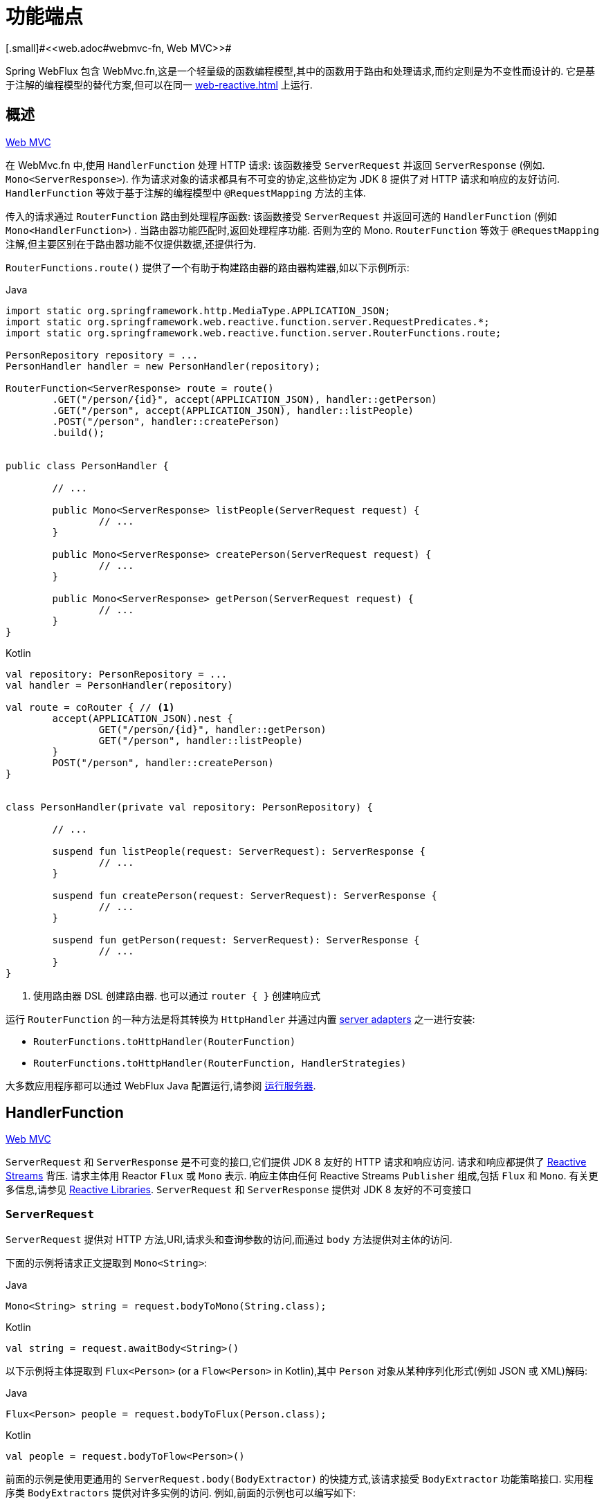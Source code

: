 [[webflux-fn]]
= 功能端点
[.small]#<<web.adoc#webmvc-fn, Web MVC>>#

Spring WebFlux 包含 WebMvc.fn,这是一个轻量级的函数编程模型,其中的函数用于路由和处理请求,而约定则是为不变性而设计的. 它是基于注解的编程模型的替代方案,但可以在同一 <<web-reactive.adoc#webflux-reactive-spring-web>> 上运行.

[[webflux-fn-overview]]
== 概述
[.small]#<<web.adoc#webmvc-fn-overview, Web MVC>>#

在 WebMvc.fn 中,使用 `HandlerFunction` 处理 HTTP 请求: 该函数接受 `ServerRequest` 并返回 `ServerResponse` (例如. `Mono<ServerResponse>`). 作为请求对象的请求都具有不可变的协定,这些协定为 JDK 8 提供了对 HTTP 请求和响应的友好访问.
`HandlerFunction` 等效于基于注解的编程模型中 `@RequestMapping` 方法的主体.

传入的请求通过 `RouterFunction` 路由到处理程序函数: 该函数接受 `ServerRequest` 并返回可选的 `HandlerFunction` (例如 `Mono<HandlerFunction>`) . 当路由器功能匹配时,返回处理程序功能. 否则为空的 Mono. `RouterFunction` 等效于 `@RequestMapping` 注解,但主要区别在于路由器功能不仅提供数据,还提供行为.

`RouterFunctions.route()` 提供了一个有助于构建路由器的路由器构建器,如以下示例所示:

[source,java,indent=0,subs="verbatim,quotes",role="primary"]
.Java
----
	import static org.springframework.http.MediaType.APPLICATION_JSON;
	import static org.springframework.web.reactive.function.server.RequestPredicates.*;
	import static org.springframework.web.reactive.function.server.RouterFunctions.route;

	PersonRepository repository = ...
	PersonHandler handler = new PersonHandler(repository);

	RouterFunction<ServerResponse> route = route()
		.GET("/person/{id}", accept(APPLICATION_JSON), handler::getPerson)
		.GET("/person", accept(APPLICATION_JSON), handler::listPeople)
		.POST("/person", handler::createPerson)
		.build();


	public class PersonHandler {

		// ...

		public Mono<ServerResponse> listPeople(ServerRequest request) {
			// ...
		}

		public Mono<ServerResponse> createPerson(ServerRequest request) {
			// ...
		}

		public Mono<ServerResponse> getPerson(ServerRequest request) {
			// ...
		}
	}
----

[source,kotlin,indent=0,subs="verbatim,quotes",role="secondary"]
.Kotlin
----
	val repository: PersonRepository = ...
	val handler = PersonHandler(repository)

	val route = coRouter { // <1>
		accept(APPLICATION_JSON).nest {
			GET("/person/{id}", handler::getPerson)
			GET("/person", handler::listPeople)
		}
		POST("/person", handler::createPerson)
	}


	class PersonHandler(private val repository: PersonRepository) {

		// ...

		suspend fun listPeople(request: ServerRequest): ServerResponse {
			// ...
		}

		suspend fun createPerson(request: ServerRequest): ServerResponse {
			// ...
		}

		suspend fun getPerson(request: ServerRequest): ServerResponse {
			// ...
		}
	}
----
<1> 使用路由器 DSL 创建路由器. 也可以通过 `router { }` 创建响应式

运行 `RouterFunction` 的一种方法是将其转换为 `HttpHandler` 并通过内置 <<web-reactive.adoc#webflux-httphandler, server adapters>> 之一进行安装:

* `RouterFunctions.toHttpHandler(RouterFunction)`
* `RouterFunctions.toHttpHandler(RouterFunction, HandlerStrategies)`

大多数应用程序都可以通过 WebFlux Java 配置运行,请参阅 <<webflux-fn-running>>.

[[webflux-fn-handler-functions]]
== HandlerFunction
[.small]#<<web.adoc#webmvc-fn-handler-functions, Web MVC>>#

`ServerRequest` 和 `ServerResponse` 是不可变的接口,它们提供 JDK 8 友好的 HTTP 请求和响应访问.
请求和响应都提供了 https://www.reactive-streams.org[Reactive Streams] 背压. 请求主体用 Reactor `Flux` 或 `Mono` 表示. 响应主体由任何 Reactive Streams `Publisher` 组成,包括 `Flux` 和 `Mono`. 有关更多信息,请参见 <<web-reactive.adoc#webflux-reactive-libraries, Reactive Libraries>>.
`ServerRequest` 和 `ServerResponse` 提供对 JDK 8 友好的不可变接口

[[webflux-fn-request]]
=== `ServerRequest`

`ServerRequest` 提供对 HTTP 方法,URI,请求头和查询参数的访问,而通过 `body` 方法提供对主体的访问.

下面的示例将请求正文提取到 `Mono<String>`:

[source,java,role="primary"]
.Java
----
Mono<String> string = request.bodyToMono(String.class);
----
[source,kotlin,role="secondary"]
.Kotlin
----
val string = request.awaitBody<String>()
----

以下示例将主体提取到 `Flux<Person>` (or a `Flow<Person>` in Kotlin),其中 `Person` 对象从某种序列化形式(例如 JSON 或 XML)解码:

[source,java,role="primary"]
.Java
----
Flux<Person> people = request.bodyToFlux(Person.class);
----
[source,kotlin,role="secondary"]
.Kotlin
----
val people = request.bodyToFlow<Person>()
----

前面的示例是使用更通用的 `ServerRequest.body(BodyExtractor)` 的快捷方式,该请求接受 `BodyExtractor` 功能策略接口. 实用程序类 `BodyExtractors` 提供对许多实例的访问. 例如,前面的示例也可以编写如下:

[source,java,role="primary"]
.Java
----
Mono<String> string = request.body(BodyExtractors.toMono(String.class));
Flux<Person> people = request.body(BodyExtractors.toFlux(Person.class));
----
[source,kotlin,role="secondary"]
.Kotlin
----
	val string = request.body(BodyExtractors.toMono(String::class.java)).awaitFirst()
	val people = request.body(BodyExtractors.toFlux(Person::class.java)).asFlow()
----

下面的示例显示如何访问表单数据:

[source,java,role="primary"]
.Java
----
Mono<MultiValueMap<String, String> map = request.formData();
----
[source,kotlin,role="secondary"]
.Kotlin
----
val map = request.awaitFormData()
----

下面的例子展示了如何访问多部分数据作为一个 map:

[source,java,role="primary"]
.Java
----
Mono<MultiValueMap<String, Part> map = request.multipartData();
----
[source,kotlin,role="secondary"]
.Kotlin
----
val map = request.awaitMultipartData()
----

以下示例显示了如何以流方式一次访问多个部分:

[source,java,role="primary"]
.Java
----
Flux<Part> parts = request.body(BodyExtractors.toParts());
----
[source,kotlin,role="secondary"]
.Kotlin
----
val parts = request.body(BodyExtractors.toParts()).asFlow()
----

[[webflux-fn-response]]
=== `ServerResponse`

`ServerResponse` 提供对 HTTP 响应的访问,并且由于它是不可变的,因此您可以使用 `build` 方法来创建它.  您可以使用构建器来设置响应状态,添加响应头或提供正文.  以下示例使用 JSON 内容创建 200 (OK) 响应:


[source,java,role="primary"]
.Java
----
Mono<Person> person = ...
ServerResponse.ok().contentType(MediaType.APPLICATION_JSON).body(person, Person.class);
----
[source,kotlin,role="secondary"]
.Kotlin
----
val person: Person = ...
ServerResponse.ok().contentType(MediaType.APPLICATION_JSON).bodyValue(person)
----

以下示例显示了如何使用 `Location` 头且不包含主体来构建 201 (CREATED) 响应:

[source,java,role="primary"]
.Java
----
URI location = ...
ServerResponse.created(location).build();
----
[source,kotlin,role="secondary"]
.Kotlin
----
val location: URI = ...
ServerResponse.created(location).build()
----

根据所使用的编解码器,可以传递提示参数以自定义主体的序列化或反序列化方式. 例如,要指定 https://www.baeldung.com/jackson-json-view-annotation[Jackson JSON view]:

====
[source,java,role="primary"]
.Java
----
ServerResponse.ok().hint(Jackson2CodecSupport.JSON_VIEW_HINT, MyJacksonView.class).body(...);
----
[source,kotlin,role="secondary"]
.Kotlin
----
ServerResponse.ok().hint(Jackson2CodecSupport.JSON_VIEW_HINT, MyJacksonView::class.java).body(...)
----
====


[[webflux-fn-handler-classes]]
=== 处理 Classes

我们可以将处理程序函数编写为 lambda,如以下示例所示:

[source,java,indent=0,subs="verbatim,quotes",role="primary"]
.Java
----
HandlerFunction<ServerResponse> helloWorld =
  request -> ServerResponse.ok().bodyValue("Hello World");
----
[source,kotlin,indent=0,subs="verbatim,quotes",role="secondary"]
.Kotlin
----
val helloWorld = HandlerFunction<ServerResponse> { ServerResponse.ok().bodyValue("Hello World") }
----

这很方便,但是在应用程序中我们需要多个功能,并且多个内联 lambda 可能会变得凌乱.  因此,将相关的处理程序功能分组到一个处理程序类中很有用,该类的作用与基于注解的应用程序中的 `@Controller` 相似.  例如,以下类暴露了 reactive `Person`  存储库:

[source,java,indent=0,subs="verbatim,quotes",role="primary"]
.Java
----
import static org.springframework.http.MediaType.APPLICATION_JSON;
import static org.springframework.web.reactive.function.server.ServerResponse.ok;

public class PersonHandler {

	private final PersonRepository repository;

	public PersonHandler(PersonRepository repository) {
		this.repository = repository;
	}

	public Mono<ServerResponse> listPeople(ServerRequest request) { // <1>
		Flux<Person> people = repository.allPeople();
		return ok().contentType(APPLICATION_JSON).body(people, Person.class);
	}

	public Mono<ServerResponse> createPerson(ServerRequest request) { // <2>
		Mono<Person> person = request.bodyToMono(Person.class);
		return ok().build(repository.savePerson(person));
	}

	public Mono<ServerResponse> getPerson(ServerRequest request) { // <3>
		int personId = Integer.valueOf(request.pathVariable("id"));
		return repository.getPerson(personId)
			.flatMap(person -> ok().contentType(APPLICATION_JSON).bodyValue(person))
			.switchIfEmpty(ServerResponse.notFound().build());
	}
}
----
<1> `listPeople` 是一个处理函数,它以JSON格式返回存储库中找到的所有 `Person` 对象.
<2> `createPerson` 是一个处理函数,用于存储请求正文中包含的新 `Person` 请注意 `PersonRepository.savePerson(Person)` 返回 `Mono<Void>`: 一个空的 `Mono` ,当从请求中读取并存储此人时,它将发出完成信号.
因此,当接收到完成信号时(即,保存 `Person` 时),我们使用 `build(Publisher<Void>)` 方法发送响应.
<3> `getPerson` 是一个处理程序函数,它返回由 `id` 路径变量标识的单个人.  我们从存储库中检索该 `Person` 并创建一个 JSON 响应(如果找到) . 如果未找到,我们使用  `switchIfEmpty(Mono<T>)`  返回404 Not Found响应.

[source,kotlin,indent=0,subs="verbatim,quotes",role="secondary"]
.Kotlin
----
	class PersonHandler(private val repository: PersonRepository) {

		suspend fun listPeople(request: ServerRequest): ServerResponse { // <1>
			val people: Flow<Person> = repository.allPeople()
			return ok().contentType(APPLICATION_JSON).bodyAndAwait(people);
		}

		suspend fun createPerson(request: ServerRequest): ServerResponse { // <2>
			val person = request.awaitBody<Person>()
			repository.savePerson(person)
			return ok().buildAndAwait()
		}

		suspend fun getPerson(request: ServerRequest): ServerResponse { // <3>
			val personId = request.pathVariable("id").toInt()
			return repository.getPerson(personId)?.let { ok().contentType(APPLICATION_JSON).bodyValueAndAwait(it) }
					?: ServerResponse.notFound().buildAndAwait()

		}
	}
----
<1> `listPeople` 是一个处理函数,它以JSON格式返回存储库中找到的所有 `Person` 对象.
<2> `createPerson` 是一个处理函数,用于存储请求正文中包含的新 `Person`. 请注意, `PersonRepository.savePerson(Person)` 是一个没有返回类型的函数.
<3> `getPerson` 是一个处理程序函数,它返回由 `id` 路径变量标识的单个人.  我们从存储库中检索该 `Person` 并创建一个 JSON 响应(如果找到) .  如果未找到,我们将返回 404 Not Found 响应.


[[webflux-fn-handler-validation]]
=== Validation

功能端点可以使用 Spring 的<<core.adoc#validation, 验证工具>>将验证应用于请求正文.  例如,给定 `Person` 的自定义 Spring <<core.adoc#validation, Validator>> 实现:

[source,java,indent=0,subs="verbatim,quotes",role="primary"]
.Java
----
	public class PersonHandler {

		private final Validator validator = new PersonValidator(); // <1>

		// ...

		public Mono<ServerResponse> createPerson(ServerRequest request) {
			Mono<Person> person = request.bodyToMono(Person.class).doOnNext(this::validate); // <2>
			return ok().build(repository.savePerson(person));
		}

		private void validate(Person person) {
			Errors errors = new BeanPropertyBindingResult(person, "person");
			validator.validate(person, errors);
			if (errors.hasErrors()) {
				throw new ServerWebInputException(errors.toString()); // <3>
			}
		}
	}
----
<1> 创建 `Validator` 实例.
<2> 应用 validation.
<3> 引发 400 响应的异常.

[source,kotlin,indent=0,subs="verbatim,quotes",role="secondary"]
.Kotlin
----
	class PersonHandler(private val repository: PersonRepository) {

		private val validator = PersonValidator() // <1>

		// ...

		suspend fun createPerson(request: ServerRequest): ServerResponse {
			val person = request.awaitBody<Person>()
			validate(person) // <2>
			repository.savePerson(person)
			return ok().buildAndAwait()
		}

		private fun validate(person: Person) {
			val errors: Errors = BeanPropertyBindingResult(person, "person");
			validator.validate(person, errors);
			if (errors.hasErrors()) {
				throw ServerWebInputException(errors.toString()) // <3>
			}
		}
	}
----
<1> 创建 `Validator` 实例.
<2> 应用 validation.
<3> 引发 400 响应的异常.

处理程序还可以通过基于 `LocalValidatorFactoryBean` 创建和注入全局 `Validator` 实例来使用标准 Bean 验证 API(JSR-303) .  请参阅<<core.adoc#validation-beanvalidation, Spring Validation>>.

[[webflux-fn-router-functions]]
== `RouterFunction`
[.small]#<<web.adoc#webmvc-fn-router-functions, Web MVC>>#

路由器功能用于将请求路由到相应的 `HandlerFunction`.  通常,您不是自己编写路由器功能,而是使用 `RouterFunctions` 实用工具类上的方法来创建一个.
`RouterFunctions.route()`(无参数) 为您提供了流式的生成器,用于创建路由器功能,而 `RouterFunctions.route(RequestPredicate,HandlerFunction)` 提供了直接创建路由器的方法.

通常,建议使用 `route()` 构建器,因为它为典型的映射方案提供了便捷的快捷方式,而无需发现静态导入.  例如,路由器功能构建器提供了 `GET(String, HandlerFunction)` 方法来为GET请求创建映射.  和 `POST(String, HandlerFunction)` 进行POST.

除了基于 HTTP 方法的映射外,路由构建器还提供了一种在映射到请求时引入其他断言的方法.  对于每个 HTTP 方法,都有一个重载的变体,它以 `RequestPredicate` 作为参数,尽管可以表达其他约束.

[[webflux-fn-predicates]]
=== 断言

您可以编写自己的 `RequestPredicate`,但是 `RequestPredicates` 实用程序类根据请求路径,HTTP方法,内容类型等提供常用的实现.  以下示例使用请求断言基于 `Accept` 头创建约束:

[source,java,indent=0,subs="verbatim,quotes",role="primary"]
.Java
----
	RouterFunction<ServerResponse> route = RouterFunctions.route()
		.GET("/hello-world", accept(MediaType.TEXT_PLAIN),
			request -> ServerResponse.ok().bodyValue("Hello World")).build();
----
[source,kotlin,indent=0,subs="verbatim,quotes",role="secondary"]
.Kotlin
----
	val route = coRouter {
		GET("/hello-world", accept(TEXT_PLAIN)) {
            ServerResponse.ok().bodyValueAndAwait("Hello World")
        }
	}
----

您可以使用以下命令组合多个请求断言

* `RequestPredicate.and(RequestPredicate)` -- 两个都必须匹配
* `RequestPredicate.or(RequestPredicate)` -- 只需要匹配一个

`RequestPredicates` 中的许多断言都是组成的.
例如,`RequestPredicates.GET(String)` 由  `RequestPredicates.method(HttpMethod)` 和 `RequestPredicates.path(String)` 组成.  上面显示的示例还使用了两个请求断言,因为构建器在内部使用 `RequestPredicates.GET` 并将其与 `accept` 断言组合在一起.

[[webflux-fn-routes]]
=== 路由

路由器功能按顺序评估: 如果第一个路由不匹配,则评估第二个路由,依此类推.  因此,在通用路由之前声明更具体的路由是有意义的.  请注意,此行为不同于基于注解的编程模型,在该模型中,将自动选择 "最特定" 的控制器方法.

使用路由器功能生成器时,所有定义的路由都组成一个 `RouterFunction`,从 `build()` 返回.  还有其他方法可以将多个路由器功能组合在一起:

*  `RouterFunctions.route()` 构建器上添加 `add(RouterFunction)`
* `RouterFunction.and(RouterFunction)`
* `RouterFunction.andRoute(RequestPredicate, HandlerFunction)` -- — Router带有嵌套 `RouterFunctions.route()` 的 `RouterFunction.and()` 的快捷方式.

以下示例显示了四种路由的组成:

[source,java,indent=0,subs="verbatim,quotes",role="primary"]
.Java
----
import static org.springframework.http.MediaType.APPLICATION_JSON;
import static org.springframework.web.reactive.function.server.RequestPredicates.*;

PersonRepository repository = ...
PersonHandler handler = new PersonHandler(repository);

RouterFunction<ServerResponse> otherRoute = ...

RouterFunction<ServerResponse> route = route()
	.GET("/person/{id}", accept(APPLICATION_JSON), handler::getPerson) // <1>
	.GET("/person", accept(APPLICATION_JSON), handler::listPeople) // <2>
	.POST("/person", handler::createPerson) // <3>
	.add(otherRoute) // <4>
	.build();
----
<1>  带有与JSON匹配的 `Accept` 头的 `GET /person/{id}` 被路由到 `PersonHandler.getPerson`
<2>  带有与JSON匹配的 `Accept` 头的 `GET /person` 被路由到 `PersonHandler.listPeople`
<3>  没有其他断言的 POST `POST /person` 被路由到 `PersonHandler.createPerson`
<4> `otherRoute` 是在其他地方创建的路由器功能,并将其添加到构建的路由中.

[source,kotlin,indent=0,subs="verbatim,quotes",role="secondary"]
.Kotlin
----
	import org.springframework.http.MediaType.APPLICATION_JSON

	val repository: PersonRepository = ...
	val handler = PersonHandler(repository);

	val otherRoute: RouterFunction<ServerResponse> = coRouter {  }

	val route = coRouter {
		GET("/person/{id}", accept(APPLICATION_JSON), handler::getPerson) // <1>
		GET("/person", accept(APPLICATION_JSON), handler::listPeople) // <2>
		POST("/person", handler::createPerson) // <3>
	}.and(otherRoute) // <4>
----
<1>  带有与JSON匹配的 `Accept` 头的 `GET /person/{id}` 被路由到 `PersonHandler.getPerson`
<2>  带有与JSON匹配的 `Accept` 头的 `GET /person` 被路由到 `PersonHandler.listPeople`
<3>  没有其他断言的 POST `POST /person` 被路由到 `PersonHandler.createPerson`
<4> `otherRoute` 是在其他地方创建的路由器功能,并将其添加到构建的路由中.

=== 嵌入路由

一组路由功能通常具有一个共享断言,例如一个共享路径. 在上面的示例中,共享断言将是与 `/person` 匹配的路径断言,由三个路由使用.  使用注解时,您可以通过使用映射到 `/person` 的类型级别 `@RequestMapping` 注解来删除此重复项.
在 WebMvc.fn 中,可以通过路由器功能构建器上的 `path` 方法共享路径断言.  例如,以上示例的最后几行可以通过使用嵌套路由以以下方式进行改进:

[source,java,indent=0,subs="verbatim,quotes",role="primary"]
.Java
----
RouterFunction<ServerResponse> route = route()
	.path("/person", builder -> builder // <1>
		.GET("/{id}", accept(APPLICATION_JSON), handler::getPerson)
		.GET("", accept(APPLICATION_JSON), handler::listPeople)
		.POST("/person", handler::createPerson))
	.build();
----
<1> 请注意,`path` 的第二个参数是使用路由器构建器的使用者.

[source,kotlin,indent=0,subs="verbatim,quotes",role="secondary"]
.Kotlin
----
	val route = coRouter {
		"/person".nest {
			GET("/{id}", accept(APPLICATION_JSON), handler::getPerson)
			GET("", accept(APPLICATION_JSON), handler::listPeople)
			POST("/person", handler::createPerson)
		}
	}
----

尽管基于路径的嵌套是最常见的,但是您可以通过使用构建器上的 `nest` 方法来嵌套在任何种类的断言上.  上面的内容仍然包含一些以共享的 `Accept-header` 断言形式出现的重复.  通过将 `nest` 方法与 `accept` 一起使用,我们可以进一步改进:

[source,java,indent=0,subs="verbatim,quotes",role="primary"]
.Java
----
	RouterFunction<ServerResponse> route = route()
		.path("/person", b1 -> b1
			.nest(accept(APPLICATION_JSON), b2 -> b2
				.GET("/{id}", handler::getPerson)
				.GET("", handler::listPeople))
			.POST("/person", handler::createPerson))
		.build();
----
[source,kotlin,indent=0,subs="verbatim,quotes",role="secondary"]
.Kotlin
----
	val route = coRouter {
		"/person".nest {
			accept(APPLICATION_JSON).nest {
				GET("/{id}", handler::getPerson)
				GET("", handler::listPeople)
				POST("/person", handler::createPerson)
			}
		}
	}
----


[[webflux-fn-running]]
== 运行服务器
[.small]#<<web.adoc#webmvc-fn-running, Web MVC>>#

如何在HTTP服务器中运行路由器功能? 一个简单的选择是转换路由器,使用以下其中一种功能将其作用于 `HttpHandler`:

* `RouterFunctions.toHttpHandler(RouterFunction)`
* `RouterFunctions.toHttpHandler(RouterFunction, HandlerStrategies)`

然后,可以通过遵循 `HttpHandler` 来获取特定于服务器的指令,将返回的 <<web-reactive.adoc#webflux-httphandler, HttpHandler>> 与许多服务器适配器一起使用.

Spring Boot 也使用了一个更典型的选项,即通过 <<web-reactive.adoc#webflux-config>> 使用基于 <<web-reactive.adoc#webflux-dispatcher-handler, `DispatcherHandler`>> 的设置来运行,该配置使用 Spring 配置声明处理请求所需的组件. WebFlux Java 配置声明以下基础结构组件以支持功能端点:

* `RouterFunctionMapping`: 在 Spring 配置中检测一个或多个 `RouterFunction<?>` bean,通过 `RouterFunction.andOther` 组合它们,并将请求路由到生成的组成 `RouterFunction`.
* `HandlerFunctionAdapter`: 简单的适配器,使 `DispatcherHandler` 调用映射到请求的 `HandlerFunction`.
* `ServerResponseResultHandler`: 通过调用 `ServerResponse` 的 `writeTo` 方法来处理 `HandlerFunction` 调用的结果.

前面的组件使功能端点适合于 `DispatcherHandler` 请求处理生命周期,并且(可能) 与带注解的控制器(如果已声明) 并排运行.  这也是 Spring Boot WebFlux 启动程序如何启用功能端点的方式.

以下示例显示了 WebFlux Java 配置(有关如何运行它,请参见 <<web-reactive.adoc#webflux-dispatcher-handler, DispatcherHandler>>):

[source,java,indent=0,subs="verbatim,quotes",role="primary"]
.Java
----
	@Configuration
	@EnableWebFlux
	public class WebConfig implements WebFluxConfigurer {

		@Bean
		public RouterFunction<?> routerFunctionA() {
			// ...
		}

		@Bean
		public RouterFunction<?> routerFunctionB() {
			// ...
		}

		// ...

		@Override
		public void configureHttpMessageCodecs(ServerCodecConfigurer configurer) {
			// configure message conversion...
		}

		@Override
		public void addCorsMappings(CorsRegistry registry) {
			// configure CORS...
		}

		@Override
		public void configureViewResolvers(ViewResolverRegistry registry) {
			// configure view resolution for HTML rendering...
		}
	}
----
[source,kotlin,indent=0,subs="verbatim,quotes",role="secondary"]
.Kotlin
----
	@Configuration
	@EnableWebFlux
	class WebConfig : WebFluxConfigurer {

		@Bean
		fun routerFunctionA(): RouterFunction<*> {
			// ...
		}

		@Bean
		fun routerFunctionB(): RouterFunction<*> {
			// ...
		}

		// ...

		override fun configureHttpMessageCodecs(configurer: ServerCodecConfigurer) {
			// configure message conversion...
		}

		override fun addCorsMappings(registry: CorsRegistry) {
			// configure CORS...
		}

		override fun configureViewResolvers(registry: ViewResolverRegistry) {
			// configure view resolution for HTML rendering...
		}
	}
----


[[webflux-fn-handler-filter-function]]
== 过滤器处理程序功能
[.small]#<<web.adoc#webmvc-fn-handler-filter-function, Web MVC>>#

您可以使用路由功能构建器上的 `before`,`after` 或 `filter` 方法来过滤处理程序函数.  使用注解,可以通过使用 `@ControllerAdvice`,`ServletFilter` 或同时使用两者来实现类似的功能.
该过滤器将应用于构建器构建的所有路由.  这意味着在嵌套路由中定义的过滤器不适用于 "top-level"  路由.  例如,考虑以下示例:

[source,java,indent=0,subs="verbatim,quotes",role="primary"]
.Java
----
	RouterFunction<ServerResponse> route = route()
		.path("/person", b1 -> b1
			.nest(accept(APPLICATION_JSON), b2 -> b2
				.GET("/{id}", handler::getPerson)
				.GET("", handler::listPeople)
				.before(request -> ServerRequest.from(request) // <1>
					.header("X-RequestHeader", "Value")
					.build()))
			.POST("/person", handler::createPerson))
		.after((request, response) -> logResponse(response)) // <2>
		.build();
----
<1> 添加自定义请求头的 `before` 过滤器仅应用于两个GET路由.
<2> 记录响应的 `after` 过滤器将应用于所有路由,包括嵌套路由.

[source,kotlin,indent=0,subs="verbatim,quotes",role="secondary"]
.Kotlin
----
	val route = router {
		"/person".nest {
			GET("/{id}", handler::getPerson)
			GET("", handler::listPeople)
			before { // <1>
				ServerRequest.from(it)
						.header("X-RequestHeader", "Value").build()
			}
			POST("/person", handler::createPerson)
			after { _, response -> // <2>
				logResponse(response)
			}
		}
	}
----
<1> 添加自定义请求头的 `before` 过滤器仅应用于两个GET路由.
<2> 记录响应的 `after` 过滤器将应用于所有路由,包括嵌套路由.

路由器构建器上的 `filter` 方法采用 `HandlerFilterFunction`: 该函数采用 `ServerRequest` 和 `HandlerFunction` 并返回 `ServerResponse`.  `handler` 函数参数代表链中的下一个元素.  这通常是路由到的处理程序,但是如果应用了多个,它也可以是另一个过滤器.

现在,我们可以在路由中添加一个简单的安全过滤器,假设我们拥有一个可以确定是否允许特定路径的 `SecurityManager`.  以下示例显示了如何执行此操作:

[source,java,indent=0,subs="verbatim,quotes",role="primary"]
.Java
----
	SecurityManager securityManager = ...

	RouterFunction<ServerResponse> route = route()
		.path("/person", b1 -> b1
			.nest(accept(APPLICATION_JSON), b2 -> b2
				.GET("/{id}", handler::getPerson)
				.GET("", handler::listPeople))
			.POST("/person", handler::createPerson))
		.filter((request, next) -> {
			if (securityManager.allowAccessTo(request.path())) {
				return next.handle(request);
			}
			else {
				return ServerResponse.status(UNAUTHORIZED).build();
			}
		})
		.build();
----
[source,kotlin,indent=0,subs="verbatim,quotes",role="secondary"]
.Kotlin
----
	val securityManager: SecurityManager = ...

	val route = router {
			("/person" and accept(APPLICATION_JSON)).nest {
				GET("/{id}", handler::getPerson)
				GET("", handler::listPeople)
				POST("/person", handler::createPerson)
				filter { request, next ->
					if (securityManager.allowAccessTo(request.path())) {
						next(request)
					}
					else {
						status(UNAUTHORIZED).build();
					}
				}
			}
		}
----

前面的示例演示了调用 `next.handle(ServerRequest)` 是可选的.  当允许访问时,我们仅允许执行处理函数.

除了在路由器功能构建器上使用 `filter` 方法之外,还可以通过 `RouterFunction.filter(HandlerFilterFunction)` 将过滤器应用于现有路由器功能.

NOTE: 通过专用的 <<webflux-cors.adoc#webflux-cors-webfilter, `CorsWebFilter`>>. 提供对功能端点的CORS支持.